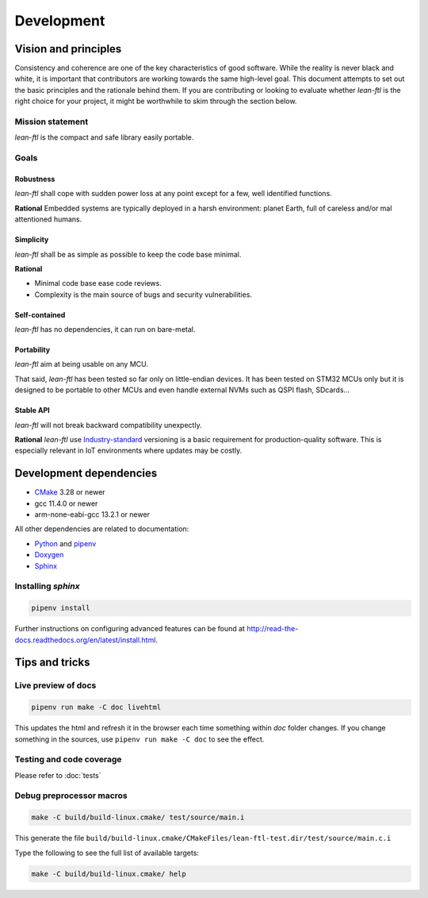 Development
==========================

Vision and principles
---------------------------

Consistency and coherence are one of the key characteristics of good software.
While the reality is never black and white, it is important that
contributors are working towards the same high-level goal. This document
attempts to set out the basic principles and the rationale behind
them. If you are contributing or looking to evaluate whether *lean-ftl*
is the right choice for your project, it might be worthwhile to skim through the
section below.

Mission statement
~~~~~~~~~~~~~~~~~~~~~~

*lean-ftl* is the compact and safe library easily portable.


Goals
~~~~~~~~~~~~~~~~~~~~~~

Robustness
^^^^^^^^^^^^^^^^^^^^^^^^^

*lean-ftl* shall cope with sudden power loss at any point except for a few, well identified functions.

**Rational** Embedded systems are typically deployed in a harsh environment: planet Earth, full of careless and/or mal attentioned humans.

Simplicity
^^^^^^^^^^^^^^^^^^^^^^^^^^^^^^^^^^^^^^^^^^^^^

*lean-ftl* shall be as simple as possible to keep the code base minimal.

**Rational** 

- Minimal code base ease code reviews.
- Complexity is the main source of bugs and security vulnerabilities. 

Self-contained
^^^^^^^^^^^^^^^^^^^^^^

*lean-ftl* has no dependencies, it can run on bare-metal.


Portability
^^^^^^^^^^^^^^^^^^^^^^

*lean-ftl* aim at being usable on any MCU.

That said, *lean-ftl* has been tested so far only on little-endian devices.
It has been tested on STM32 MCUs only but it is designed to be portable to 
other MCUs and even handle external NVMs such as QSPI flash, SDcards...

Stable API
^^^^^^^^^^^^^^^^^^^^^^^^^^^^^^^^^^^^^^^^^^^^

*lean-ftl* will not break backward compatibility unexpectly.

**Rational** *lean-ftl* use `Industry-standard <https://semver.org/>`_ versioning is a basic
requirement for production-quality software. This is especially relevant in IoT
environments where updates may be costly.


Development dependencies
---------------------------

- CMake_ 3.28 or newer
- gcc 11.4.0 or newer
- arm-none-eabi-gcc 13.2.1 or newer

.. _CMake: http://cmake.org/

All other dependencies are related to documentation:

- `Python <https://www.python.org/>`_ and `pipenv <https://pipenv.pypa.io/en/latest/>`_ 
- `Doxygen <http://www.stack.nl/~dimitri/doxygen/>`_
- `Sphinx <http://sphinx-doc.org/>`_ 

Installing *sphinx*
~~~~~~~~~~~~~~~~~~~~~~

.. code-block:: bash

  pipenv install

Further instructions on configuring advanced features can be found at `<http://read-the-docs.readthedocs.org/en/latest/install.html>`_.


Tips and tricks
---------------------------

Live preview of docs
~~~~~~~~~~~~~~~~~~~~~~

.. code-block:: bash

  pipenv run make -C doc livehtml

This updates the html and refresh it in the browser each time something within `doc` folder changes.
If you change something in the sources, use ``pipenv run make -C doc`` to see the effect.


Testing and code coverage
~~~~~~~~~~~~~~~~~~~~~~~~~~~

Please refer to :doc:`tests`

Debug preprocessor macros
~~~~~~~~~~~~~~~~~~~~~~~~~
.. code-block:: bash

  make -C build/build-linux.cmake/ test/source/main.i

This generate the file ``build/build-linux.cmake/CMakeFiles/lean-ftl-test.dir/test/source/main.c.i``

Type the following to see the full list of available targets:

.. code-block:: bash

  make -C build/build-linux.cmake/ help
